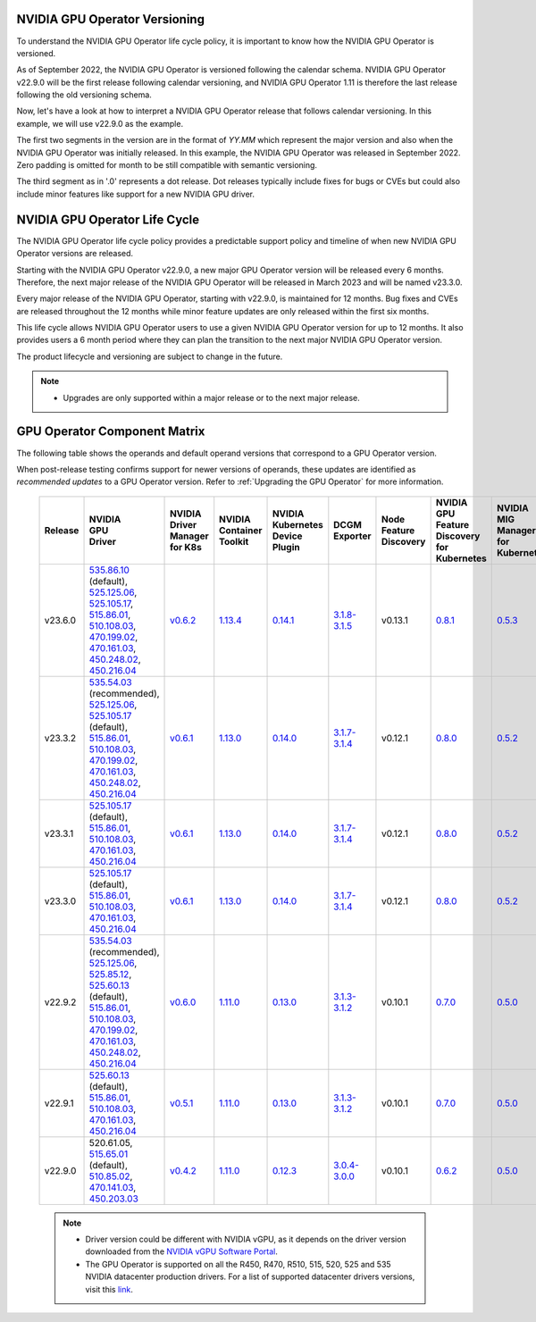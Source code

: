 .. license-header
  SPDX-FileCopyrightText: Copyright (c) 2023 NVIDIA CORPORATION & AFFILIATES. All rights reserved.
  SPDX-License-Identifier: Apache-2.0

  Licensed under the Apache License, Version 2.0 (the "License");
  you may not use this file except in compliance with the License.
  You may obtain a copy of the License at

  http://www.apache.org/licenses/LICENSE-2.0

  Unless required by applicable law or agreed to in writing, software
  distributed under the License is distributed on an "AS IS" BASIS,
  WITHOUT WARRANTIES OR CONDITIONS OF ANY KIND, either express or implied.
  See the License for the specific language governing permissions and
  limitations under the License.

.. headings # #, * *, =, -, ^, "

.. Date: September 25 2022
.. Author: ebohnhorst


.. _operator-versioning:

******************************
NVIDIA GPU Operator Versioning
******************************

To understand the NVIDIA GPU Operator life cycle policy, it is important to know how the NVIDIA GPU Operator is versioned.

As of September 2022, the NVIDIA GPU Operator is versioned following the calendar schema. NVIDIA GPU Operator v22.9.0 will be the first release following calendar versioning, and NVIDIA GPU Operator 1.11 is therefore the last release following the old versioning schema.

Now, let's have a look at how to interpret a NVIDIA GPU Operator release that follows calendar versioning. In this example, we will use v22.9.0 as the example.

The first two segments in the version are in the format of `YY.MM` which represent the major version and also when the NVIDIA GPU Operator was initially released. In this example, the NVIDIA GPU Operator was released in September 2022. Zero padding is omitted for month to be still compatible with semantic versioning.

The third segment as in '.0' represents a dot release. Dot releases typically include fixes for bugs or CVEs but could also include minor features like support for a new NVIDIA GPU driver.


.. _operator_life_cycle_policy:

******************************
NVIDIA GPU Operator Life Cycle
******************************

The NVIDIA GPU Operator life cycle policy provides a predictable support policy and timeline of when new NVIDIA GPU Operator versions are released.

Starting with the NVIDIA GPU Operator v22.9.0, a new major GPU Operator version will be released every 6 months.
Therefore, the next major release of the NVIDIA GPU Operator will be released in March 2023 and will be named v23.3.0.

Every major release of the NVIDIA GPU Operator, starting with v22.9.0, is maintained for 12 months.
Bug fixes and CVEs are released throughout the 12 months while minor feature updates are only released within the first six months.

This life cycle allows NVIDIA GPU Operator users to use a given NVIDIA GPU Operator version for up to 12 months.
It also provides users a 6 month period where they can plan the transition to the next major NVIDIA GPU Operator version.

The product lifecycle and versioning are subject to change in the future.

.. note::

    - Upgrades are only supported within a major release or to the next major release.


.. _operator-component-matrix:

*****************************
GPU Operator Component Matrix
*****************************

The following table shows the operands and default operand versions that correspond to a GPU Operator version.

When post-release testing confirms support for newer versions of operands, these updates are identified as *recommended updates* to a GPU Operator version.
Refer to :ref:`Upgrading the GPU Operator` for more information.

  .. list-table::
      :header-rows: 1
      :align: center

      * - Release
        - | NVIDIA
          | GPU
          | Driver
        - | NVIDIA Driver
          | Manager for K8s
        - | NVIDIA
          | Container
          | Toolkit
        - | NVIDIA Kubernetes
          | Device Plugin
        - DCGM Exporter
        - | Node Feature
          | Discovery
        - | NVIDIA GPU Feature
          | Discovery for Kubernetes
        - | NVIDIA MIG Manager
          | for Kubernetes
        - DCGM
        - | Validator for
          | NVIDIA GPU Operator
        - | NVIDIA KubeVirt
          | GPU Device Plugin
        - | NVIDIA vGPU
          | Device Manager
        - NVIDIA GDS Driver

      * - v23.6.0
        - | `535.86.10 <https://docs.nvidia.com/datacenter/tesla/tesla-release-notes-535-86-10/index.html>`_ (default),
          | `525.125.06 <https://docs.nvidia.com/datacenter/tesla/tesla-release-notes-525-125-06/index.html>`_,
          | `525.105.17 <https://docs.nvidia.com/datacenter/tesla/tesla-release-notes-525-105-17/index.html>`_,
          | `515.86.01 <https://docs.nvidia.com/datacenter/tesla/tesla-release-notes-515-86-01/index.html>`_,
          | `510.108.03 <https://docs.nvidia.com/datacenter/tesla/tesla-release-notes-510-108-03/index.html>`_,
          | `470.199.02 <https://docs.nvidia.com/datacenter/tesla/tesla-release-notes-470-199-02/index.html>`_,
          | `470.161.03 <https://docs.nvidia.com/datacenter/tesla/tesla-release-notes-470-161-03/index.html>`_,
          | `450.248.02 <https://docs.nvidia.com/datacenter/tesla/tesla-release-notes-450-248-02/index.html>`_,
          | `450.216.04 <https://docs.nvidia.com/datacenter/tesla/tesla-release-notes-450-216-04/index.html>`_
        - `v0.6.2 <https://ngc.nvidia.com/catalog/containers/nvidia:cloud-native:k8s-driver-manager>`_
        - `1.13.4 <https://github.com/NVIDIA/nvidia-container-toolkit/releases>`_
        - `0.14.1 <https://github.com/NVIDIA/k8s-device-plugin/releases>`_
        - `3.1.8-3.1.5 <https://github.com/NVIDIA/gpu-monitoring-tools/releases>`_
        -  v0.13.1
        - `0.8.1 <https://github.com/NVIDIA/gpu-feature-discovery/releases>`_
        - `0.5.3 <https://github.com/NVIDIA/mig-parted/tree/main/deployments/gpu-operator>`_
        - | `3.1.8-1 <https://docs.nvidia.com/datacenter/dcgm/latest/release-notes/changelog.html>`_ (default),
        - v23.6.0
        - `v1.2.2 <https://github.com/NVIDIA/kubevirt-gpu-device-plugin>`_
        - v0.2.3
        - `2.16.1 <https://github.com/NVIDIA/gds-nvidia-fs/releases>`_

      * - v23.3.2
        - | `535.54.03 <https://docs.nvidia.com/datacenter/tesla/tesla-release-notes-535-54-03/index.html>`_ (recommended),
          | `525.125.06 <https://docs.nvidia.com/datacenter/tesla/tesla-release-notes-525-125-06/index.html>`_,
          | `525.105.17 <https://docs.nvidia.com/datacenter/tesla/tesla-release-notes-525-105-17/index.html>`_ (default),
          | `515.86.01 <https://docs.nvidia.com/datacenter/tesla/tesla-release-notes-515-86-01/index.html>`_,
          | `510.108.03 <https://docs.nvidia.com/datacenter/tesla/tesla-release-notes-510-108-03/index.html>`_,
          | `470.199.02 <https://docs.nvidia.com/datacenter/tesla/tesla-release-notes-470-199-02/index.html>`_,
          | `470.161.03 <https://docs.nvidia.com/datacenter/tesla/tesla-release-notes-470-161-03/index.html>`_,
          | `450.248.02 <https://docs.nvidia.com/datacenter/tesla/tesla-release-notes-450-248-02/index.html>`_,
          | `450.216.04 <https://docs.nvidia.com/datacenter/tesla/tesla-release-notes-450-216-04/index.html>`_
        - `v0.6.1 <https://ngc.nvidia.com/catalog/containers/nvidia:cloud-native:k8s-driver-manager>`_
        - `1.13.0 <https://github.com/NVIDIA/nvidia-container-toolkit/releases>`_
        - `0.14.0 <https://github.com/NVIDIA/k8s-device-plugin/releases>`_
        - `3.1.7-3.1.4 <https://github.com/NVIDIA/gpu-monitoring-tools/releases>`_
        -  v0.12.1
        - `0.8.0 <https://github.com/NVIDIA/gpu-feature-discovery/releases>`_
        - `0.5.2 <https://github.com/NVIDIA/mig-parted/tree/main/deployments/gpu-operator>`_
        - | `3.1.7-1 <https://docs.nvidia.com/datacenter/dcgm/latest/release-notes/changelog.html>`_ (default),
        - v23.3.2
        - `v1.2.1 <https://github.com/NVIDIA/kubevirt-gpu-device-plugin>`_
        - v0.2.1
        - `2.15.1 <https://github.com/NVIDIA/gds-nvidia-fs/releases>`_

      * - v23.3.1
        - | `525.105.17 <https://docs.nvidia.com/datacenter/tesla/tesla-release-notes-525-105-17/index.html>`_ (default),
          | `515.86.01 <https://docs.nvidia.com/datacenter/tesla/tesla-release-notes-515-86-01/index.html>`_,
          | `510.108.03 <https://docs.nvidia.com/datacenter/tesla/tesla-release-notes-510-108-03/index.html>`_,
          | `470.161.03 <https://docs.nvidia.com/datacenter/tesla/tesla-release-notes-470-161-03/index.html>`_,
          | `450.216.04 <https://docs.nvidia.com/datacenter/tesla/tesla-release-notes-450-216-04/index.html>`_
        - `v0.6.1 <https://ngc.nvidia.com/catalog/containers/nvidia:cloud-native:k8s-driver-manager>`_
        - `1.13.0 <https://github.com/NVIDIA/nvidia-container-toolkit/releases>`_
        - `0.14.0 <https://github.com/NVIDIA/k8s-device-plugin/releases>`_
        - `3.1.7-3.1.4 <https://github.com/NVIDIA/gpu-monitoring-tools/releases>`_
        -  v0.12.1
        - `0.8.0 <https://github.com/NVIDIA/gpu-feature-discovery/releases>`_
        - `0.5.2 <https://github.com/NVIDIA/mig-parted/tree/main/deployments/gpu-operator>`_
        - | `3.1.7-1 <https://docs.nvidia.com/datacenter/dcgm/latest/release-notes/changelog.html>`_ (default),
        - v23.3.1
        - `v1.2.1 <https://github.com/NVIDIA/kubevirt-gpu-device-plugin>`_
        - v0.2.1
        - `2.15.1 <https://github.com/NVIDIA/gds-nvidia-fs/releases>`_

      * - v23.3.0
        - | `525.105.17 <https://docs.nvidia.com/datacenter/tesla/tesla-release-notes-525-105-17/index.html>`_ (default),
          | `515.86.01 <https://docs.nvidia.com/datacenter/tesla/tesla-release-notes-515-86-01/index.html>`_,
          | `510.108.03 <https://docs.nvidia.com/datacenter/tesla/tesla-release-notes-510-108-03/index.html>`_,
          | `470.161.03 <https://docs.nvidia.com/datacenter/tesla/tesla-release-notes-470-161-03/index.html>`_,
          | `450.216.04 <https://docs.nvidia.com/datacenter/tesla/tesla-release-notes-450-216-04/index.html>`_
        - `v0.6.1 <https://ngc.nvidia.com/catalog/containers/nvidia:cloud-native:k8s-driver-manager>`_
        - `1.13.0 <https://github.com/NVIDIA/nvidia-container-toolkit/releases>`_
        - `0.14.0 <https://github.com/NVIDIA/k8s-device-plugin/releases>`_
        - `3.1.7-3.1.4 <https://github.com/NVIDIA/gpu-monitoring-tools/releases>`_
        -  v0.12.1
        - `0.8.0 <https://github.com/NVIDIA/gpu-feature-discovery/releases>`_
        - `0.5.2 <https://github.com/NVIDIA/mig-parted/tree/main/deployments/gpu-operator>`_
        - | `3.1.7-1 <https://docs.nvidia.com/datacenter/dcgm/latest/release-notes/changelog.html>`_ (default),
        - v23.3.0
        - `v1.2.1 <https://github.com/NVIDIA/kubevirt-gpu-device-plugin>`_
        - v0.2.1
        - `2.15.1 <https://github.com/NVIDIA/gds-nvidia-fs/releases>`_

      * - v22.9.2
        - | `535.54.03 <https://docs.nvidia.com/datacenter/tesla/tesla-release-notes-535-54-03/index.html>`_ (recommended),
          | `525.125.06 <https://docs.nvidia.com/datacenter/tesla/tesla-release-notes-525-125-06/index.html>`_,
          | `525.85.12 <https://docs.nvidia.com/datacenter/tesla/tesla-release-notes-525-85-12/index.html>`_,
          | `525.60.13 <https://docs.nvidia.com/datacenter/tesla/tesla-release-notes-525-60-13/index.html>`_ (default),
          | `515.86.01 <https://docs.nvidia.com/datacenter/tesla/tesla-release-notes-515-86-01/index.html>`_,
          | `510.108.03 <https://docs.nvidia.com/datacenter/tesla/tesla-release-notes-510-108-03/index.html>`_,
          | `470.199.02 <https://docs.nvidia.com/datacenter/tesla/tesla-release-notes-470-199-02/index.html>`_,
          | `470.161.03 <https://docs.nvidia.com/datacenter/tesla/tesla-release-notes-470-161-03/index.html>`_,
          | `450.248.02 <https://docs.nvidia.com/datacenter/tesla/tesla-release-notes-450-248-02/index.html>`_,
          | `450.216.04 <https://docs.nvidia.com/datacenter/tesla/tesla-release-notes-450-216-04/index.html>`_
        - `v0.6.0 <https://ngc.nvidia.com/catalog/containers/nvidia:cloud-native:k8s-driver-manager>`_
        - `1.11.0 <https://github.com/NVIDIA/nvidia-container-toolkit/releases>`_
        - `0.13.0 <https://github.com/NVIDIA/k8s-device-plugin/releases>`_
        - `3.1.3-3.1.2 <https://github.com/NVIDIA/gpu-monitoring-tools/releases>`_
        -  v0.10.1
        - `0.7.0 <https://github.com/NVIDIA/gpu-feature-discovery/releases>`_
        - `0.5.0 <https://github.com/NVIDIA/mig-parted/tree/master/deployments/gpu-operator>`_
        - | `3.1.6 <https://docs.nvidia.com/datacenter/dcgm/latest/release-notes/changelog.html>`_ (recommended),
          | `3.1.3-1 <https://docs.nvidia.com/datacenter/dcgm/latest/release-notes/changelog.html>`_ (default)
        - v22.9.1
        - `v1.2.1 <https://github.com/NVIDIA/kubevirt-gpu-device-plugin>`_
        - v0.2.0
        - `2.14.13 <https://github.com/NVIDIA/gds-nvidia-fs/releases>`_

      * - v22.9.1
        - | `525.60.13 <https://docs.nvidia.com/datacenter/tesla/tesla-release-notes-525-60-13/index.html>`_ (default),
          | `515.86.01 <https://docs.nvidia.com/datacenter/tesla/tesla-release-notes-515-86-01/index.html>`_,
          | `510.108.03 <https://docs.nvidia.com/datacenter/tesla/tesla-release-notes-510-108-03/index.html>`_,
          | `470.161.03 <https://docs.nvidia.com/datacenter/tesla/tesla-release-notes-470-161-03/index.html>`_,
          | `450.216.04 <https://docs.nvidia.com/datacenter/tesla/tesla-release-notes-450-216-04/index.html>`_
        - `v0.5.1 <https://ngc.nvidia.com/catalog/containers/nvidia:cloud-native:k8s-driver-manager>`_
        - `1.11.0 <https://github.com/NVIDIA/nvidia-container-toolkit/releases>`_
        - `0.13.0 <https://github.com/NVIDIA/k8s-device-plugin/releases>`_
        - `3.1.3-3.1.2 <https://github.com/NVIDIA/gpu-monitoring-tools/releases>`_
        -  v0.10.1
        - `0.7.0 <https://github.com/NVIDIA/gpu-feature-discovery/releases>`_
        - `0.5.0 <https://github.com/NVIDIA/mig-parted/tree/master/deployments/gpu-operator>`_
        - `3.1.3-1 <https://docs.nvidia.com/datacenter/dcgm/latest/release-notes/changelog.html>`_
        - v22.9.1
        - `v1.2.1 <https://github.com/NVIDIA/kubevirt-gpu-device-plugin>`_
        - v0.2.0
        - `2.14.13 <https://github.com/NVIDIA/gds-nvidia-fs/releases>`_

      * - v22.9.0
        - | 520.61.05,
          | `515.65.01 <https://docs.nvidia.com/datacenter/tesla/tesla-release-notes-515-65-01/index.html>`_ (default),
          | `510.85.02 <https://docs.nvidia.com/datacenter/tesla/tesla-release-notes-510-85-02/index.html>`_,
          | `470.141.03 <https://docs.nvidia.com/datacenter/tesla/tesla-release-notes-470-141-03/index.html>`_,
          | `450.203.03 <https://docs.nvidia.com/datacenter/tesla/tesla-release-notes-450-203-03/index.html>`_
        - `v0.4.2 <https://ngc.nvidia.com/catalog/containers/nvidia:cloud-native:k8s-driver-manager>`_
        - `1.11.0 <https://github.com/NVIDIA/nvidia-container-toolkit/releases>`_
        - `0.12.3 <https://github.com/NVIDIA/k8s-device-plugin/releases>`_
        - `3.0.4-3.0.0 <https://github.com/NVIDIA/gpu-monitoring-tools/releases>`_
        -  v0.10.1
        - `0.6.2 <https://github.com/NVIDIA/gpu-feature-discovery/releases>`_
        - `0.5.0 <https://github.com/NVIDIA/mig-parted/tree/master/deployments/gpu-operator>`_
        - `3.0.4-1 <https://docs.nvidia.com/datacenter/dcgm/latest/release-notes/changelog.html>`_
        - v22.9.0
        - `v1.2.1 <https://github.com/NVIDIA/kubevirt-gpu-device-plugin>`_
        - v0.2.0
        - N/A

  .. note::

      - Driver version could be different with NVIDIA vGPU, as it depends on the driver
        version downloaded from the `NVIDIA vGPU Software Portal  <https://nvid.nvidia.com/dashboard/#/dashboard>`_.
      - The GPU Operator is supported on all the R450, R470, R510, 515, 520, 525 and 535 NVIDIA datacenter production drivers. For a list of supported
        datacenter drivers versions, visit this `link <https://docs.nvidia.com/datacenter/tesla/drivers/index.html#cuda-drivers>`_.
